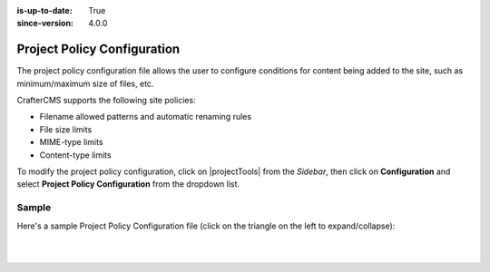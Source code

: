 :is-up-to-date: True
:since-version: 4.0.0

.. index:: Project Policy Configuration

.. _project-policy-configuration:

############################
Project Policy Configuration
############################
.. version_tag::
   :label: Since
   :version: 4.0.0

The project policy configuration file allows the user to configure conditions for content being added to the site, such as
minimum/maximum size of files, etc.

CrafterCMS supports the following site policies:

- Filename allowed patterns and automatic renaming rules
- File size limits
- MIME-type limits
- Content-type limits

To modify the project policy configuration, click on |projectTools| from the *Sidebar*, then click on **Configuration** and
select **Project Policy Configuration** from the dropdown list.

.. image:: /_static/images/site-admin/config-open-project-policy-config.jpg
   :alt: Configurations - Open Project Policy Configuration
   :width: 35 %
   :align: center


******
Sample
******
Here's a sample Project Policy Configuration file (click on the triangle on the left to expand/collapse):

.. raw:: html

   <details>
   <summary><a>Sample project policy configuration</a></summary>

.. rli:: https://raw.githubusercontent.com/craftercms/studio/develop/src/main/webapp/repo-bootstrap/global/configuration/samples/sample-site-policy-config.xml
    :caption: *CRAFTER_HOME/data/repos/sites/SITENAME/sandbox/config/studio/site-policy-config.xml*
    :language: xml
    :linenos:

.. raw:: html

   </details>

|
|

